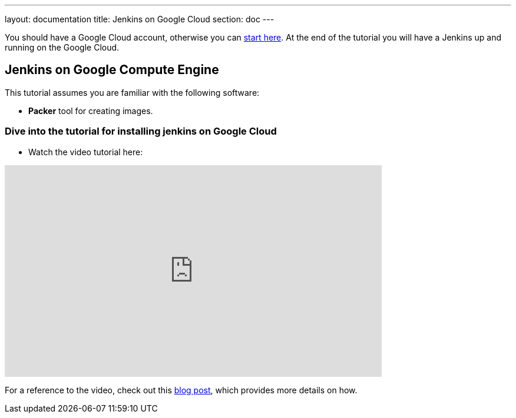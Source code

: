 ---
layout: documentation
title: Jenkins on Google Cloud
section: doc
---

:imagesdir: ../../book/resources/

You should have a Google Cloud account, otherwise you can https://cloud.google.com/gcp/getting-started[start here].
At the end of the tutorial you will have a Jenkins up and running on the Google Cloud.

## Jenkins on Google Compute Engine

This tutorial assumes you are familiar with the following software:

* **Packer** tool for creating images.

### Dive into the tutorial for installing jenkins on Google Cloud

* Watch the video tutorial here:

video::Zy_FQEYkaRw[youtube, width=640, height=360,  align="center"]

For a reference to the video, check out this https://cloud.google.com/blog/products/gcp/using-jenkins-on-google-compute-engine-for-distributed-builds[blog post], which provides more details on how.